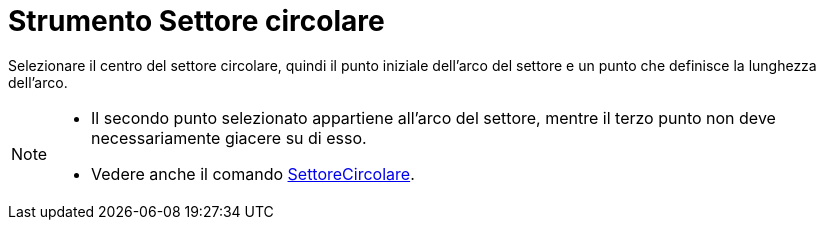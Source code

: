 = Strumento Settore circolare

Selezionare il centro del settore circolare, quindi il punto iniziale dell'arco del settore e un punto che definisce la
lunghezza dell'arco.

[NOTE]
====

* Il secondo punto selezionato appartiene all'arco del settore, mentre il terzo punto non deve necessariamente giacere
su di esso.
* Vedere anche il comando xref:/commands/SettoreCircolare.adoc[SettoreCircolare].

====
